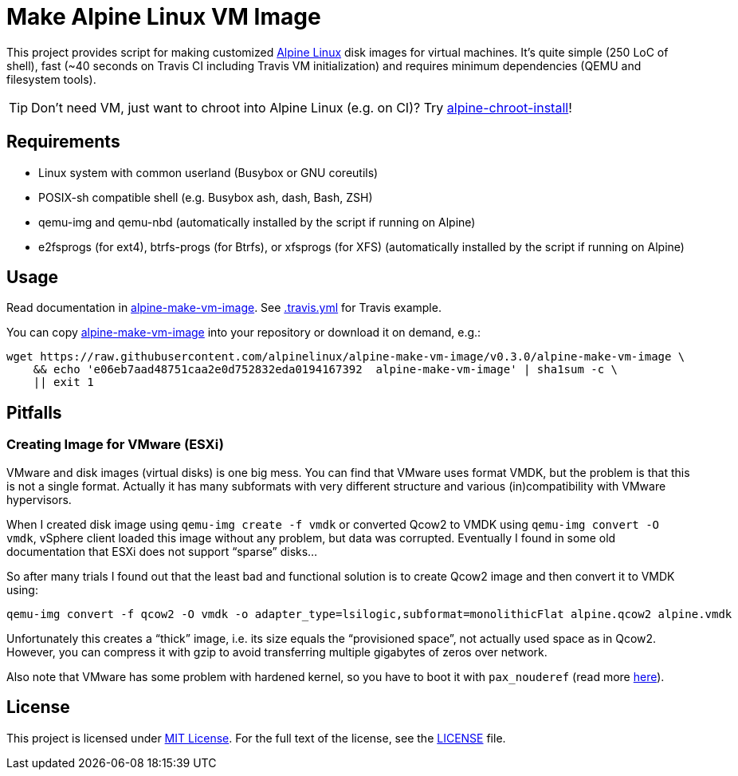 = Make Alpine Linux VM Image
:script-name: alpine-make-vm-image
:script-sha1: e06eb7aad48751caa2e0d752832eda0194167392
:gh-name: alpinelinux/{script-name}
:version: 0.3.0

ifdef::env-github[]
image:https://travis-ci.org/{gh-name}.svg?branch=master["Build Status", link="https://travis-ci.org/{gh-name}"]
endif::env-github[]

This project provides script for making customized https://alpinelinux.org/[Alpine Linux] disk images for virtual machines.
It’s quite simple (250 LoC of shell), fast (~40 seconds on Travis CI including Travis VM initialization) and requires minimum dependencies (QEMU and filesystem tools).

TIP: Don’t need VM, just want to chroot into Alpine Linux (e.g. on CI)?
     Try https://github.com/alpinelinux/alpine-chroot-install[alpine-chroot-install]!


== Requirements

* Linux system with common userland (Busybox or GNU coreutils)
* POSIX-sh compatible shell (e.g. Busybox ash, dash, Bash, ZSH)
* qemu-img and qemu-nbd (automatically installed by the script if running on Alpine)
* e2fsprogs (for ext4), btrfs-progs (for Btrfs), or xfsprogs (for XFS) (automatically installed by the script if running on Alpine)


== Usage

Read documentation in link:{script-name}[{script-name}].
See link:.travis.yml[.travis.yml] for Travis example.

You can copy link:{script-name}[{script-name}] into your repository or download it on demand, e.g.:

[source, sh, subs="+attributes"]
wget https://raw.githubusercontent.com/{gh-name}/v{version}/{script-name} \
    && echo '{script-sha1}  {script-name}' | sha1sum -c \
    || exit 1


== Pitfalls

=== Creating Image for VMware (ESXi)

VMware and disk images (virtual disks) is one big mess.
You can find that VMware uses format VMDK, but the problem is that this is not a single format.
Actually it has many subformats with very different structure and various (in)compatibility with VMware hypervisors.

When I created disk image using `qemu-img create -f vmdk` or converted Qcow2 to VMDK using `qemu-img convert -O vmdk`, vSphere client loaded this image without any problem, but data was corrupted.
Eventually I found in some old documentation that ESXi does not support “sparse” disks…

So after many trials I found out that the least bad and functional solution is to create Qcow2 image and then convert it to VMDK using:

[source, sh]
qemu-img convert -f qcow2 -O vmdk -o adapter_type=lsilogic,subformat=monolithicFlat alpine.qcow2 alpine.vmdk

Unfortunately this creates a “thick” image, i.e. its size equals the “provisioned space”, not actually used space as in Qcow2.
However, you can compress it with gzip to avoid transferring multiple gigabytes of zeros over network.

Also note that VMware has some problem with hardened kernel, so you have to boot it with `pax_nouderef` (read more https://wiki.alpinelinux.org/wiki/Install_Alpine_on_VMware[here]).


== License

This project is licensed under http://opensource.org/licenses/MIT/[MIT License].
For the full text of the license, see the link:LICENSE[LICENSE] file.
